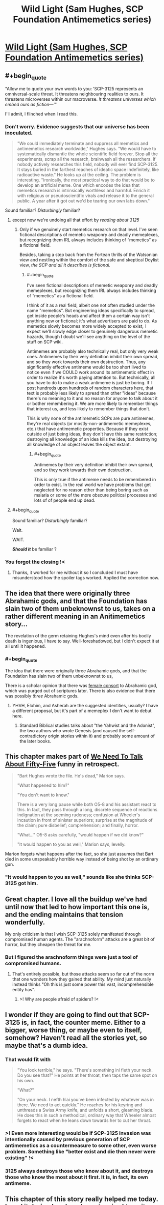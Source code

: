 #+TITLE: Wild Light (Sam Hughes, SCP Foundation Antimemetics series)

* [[http://www.scp-wiki.net/the-wild-light][Wild Light (Sam Hughes, SCP Foundation Antimemetics series)]]
:PROPERTIES:
:Author: Noumero
:Score: 84
:DateUnix: 1576039206.0
:END:

** #+begin_quote
  "Allow me to quote your own words to you: 'SCP-3125 represents an omniversal-scale threat. It threatens neighbouring realities to ours. It threatens microverses within our macroverse. /It threatens universes which embed ours as fiction---'/"
#+end_quote

I'll admit, I flinched when I read this.
:PROPERTIES:
:Author: vaegrim
:Score: 41
:DateUnix: 1576041665.0
:END:

*** Don't worry. Evidence suggests that our universe has been inoculated.

#+begin_quote
  "We could immediately terminate and suppress all memetics and antimemetics research worldwide," Hughes says. "We would have to systematically dismantle the whole scientific field forever. Stop all the experiments, scrap all the research, brainwash all the researchers. If nobody actively researches this field, nobody will ever find SCP-3125. It stays buried in the farthest reaches of ideatic space indefinitely, like radioactive waste." He looks up at the ceiling. The problem is interesting. "Ironically, the most practical way to do that would be to develop an artificial meme. One which encodes the idea that memetics research is intrinsically worthless and harmful. Enrich it with religious or pseudoscientific virals and release it to the general public. A year after it got out we'd be tearing our own labs down."
#+end_quote

Sound familiar? /Disturbingly/ familiar?
:PROPERTIES:
:Author: Nimelennar
:Score: 17
:DateUnix: 1576070233.0
:END:

**** except now we're undoing all that effort by /reading about 3125/
:PROPERTIES:
:Author: eroticas
:Score: 7
:DateUnix: 1576095899.0
:END:

***** Only if we genuinely start memetics research on that level. I've seen fictional descriptions of memetic weaponry and deadly memeplexes, but recognizing them IRL always includes thinking of “memetics” as a fictional field.

Besides, taking a step back from the Fortean thrills of the Watsonian view and nestling within the comfort of the safe and skeptical Doylist view, /the SCP and all it describes is fictional./
:PROPERTIES:
:Author: DuplexFields
:Score: 9
:DateUnix: 1576097488.0
:END:

****** #+begin_quote
  I've seen fictional descriptions of memetic weaponry and deadly memeplexes, but recognizing them IRL always includes thinking of “memetics” as a fictional field.
#+end_quote

I think of it as a real field, albeit one not often studied under the name "memetics". But engineering ideas specifically to spread, get inside people's heads and affect them a certain way isn't anything new or fictional; it's what advertisers are paid to do. As memetics slowly becomes more widely accepted to exist, I expect we'll slowly edge closer to genuinely dangerous memetic hazards, though I doubt we'll see anything on the level of the stuff on SCP wiki.

Antimemes are probably also technically real, but only very weak ones. Antimemes by their very definition inhibit their own spread, and so they work towards their own destruction. Thus, any significantly effective antimeme would be too short lived to notice even if we COULD work around its antimemetic effect in order to realize it's worth paying attention to. But technically, all you have to do to make a weak antimeme is just be boring. If I post hundreds upon hundreds of random characters here, that text is probably less likely to spread than other "ideas" because there's no meaning to it and no reason for anyone to talk about it or bother remembering it. We are more likely to remember things that interest us, and less likely to remember things that don't.

This is why none of the antimemetic SCPs are pure antimemes, they're real objects (or mostly-non-antimemetic memeplexes, etc.) that have antimemetic properties. Because if they exist outside of just being ideas, they don't have this same restriction; destroying all knowledge of an idea kills the idea, but destroying all knowledge of an object leaves the object extant.
:PROPERTIES:
:Author: Argenteus_CG
:Score: 4
:DateUnix: 1576211518.0
:END:

******* #+begin_quote
  Antimemes by their very definition inhibit their own spread, and so they work towards their own destruction.
#+end_quote

This is only true if the antimeme needs to be remembered in order to exist. In the real world we have problems that get neglected for no reason other than being boring such as malaria or some of the more obscure political processes and lots of of people end up dead.
:PROPERTIES:
:Author: eroticas
:Score: 1
:DateUnix: 1576383032.0
:END:


**** #+begin_quote
  Sound familiar? /Disturbingly/ familiar?
#+end_quote

Wait.

WAIT.

*/Should it/* be familiar ?
:PROPERTIES:
:Author: vimefer
:Score: 6
:DateUnix: 1576146393.0
:END:


*** You forgot the closing !<
:PROPERTIES:
:Author: GeneralExtension
:Score: 2
:DateUnix: 1576190891.0
:END:

**** Thanks, it worked for me without it so I concluded I must have misunderstood how the spoiler tags worked. Applied the correction now.
:PROPERTIES:
:Author: vaegrim
:Score: 3
:DateUnix: 1576199509.0
:END:


** The idea that there were originally three Abrahamic gods, and that the Foundation has slain two of them unbeknownst to us, takes on a rather different meaning in an Anitimemetics story...

The revelation of the germ retaining Hughes's mind even after his bodily death is ingenious, I have to say. Well-foreshadowed, but I didn't expect it at all until it happened.
:PROPERTIES:
:Author: IamJackFox
:Score: 16
:DateUnix: 1576042891.0
:END:

*** #+begin_quote
  The idea that there were originally three Abrahamic gods, and that the Foundation has slain two of them unbeknownst to us,
#+end_quote

There is a scholar opinion that there was [[https://en.wikipedia.org/wiki/Asherah#In_Israel_and_Judah][female consort]] to Abrahamic god, which was purged out of scriptures later. There is also evidence that there was possibly /three/ Abrahamic gods.
:PROPERTIES:
:Author: serge_cell
:Score: 10
:DateUnix: 1576050674.0
:END:

**** YHVH, Elohim, and Asherah are the suggested identities, usually? I have a different proposal, but it's part of a memeplex I don't want to debut here.
:PROPERTIES:
:Author: DuplexFields
:Score: 8
:DateUnix: 1576097681.0
:END:

***** Standard Biblical studies talks about "the Yahwist and the Adonist", the two authors who wrote Genesis (and caused the self-contradictory origin stories within it) and probably some amount of the later books.
:PROPERTIES:
:Author: VorpalAuroch
:Score: 6
:DateUnix: 1576139812.0
:END:


** This chapter makes part of [[http://www.scp-wiki.net/we-need-to-talk-about-fifty-five][We Need To Talk About Fifty-Five]] funny in retrospect.

#+begin_quote
  "Bart Hughes wrote the file. He's dead," Marion says.

  "What happened to him?"

  "You don't want to know."

  There is a very long pause while both O5-8 and his assistant react to this. In fact, they pass through a long, discrete sequence of reactions. Indignation at the seeming rudeness; confusion at Wheeler's incaution in front of sinister superiors; surprise at the magnitude of the claim; pure disbelief; comprehension; and finally, horror.

  "What..." O5-8 asks carefully, "would happen if we did know?"

  "It would happen to you as well," Marion says, levelly.
#+end_quote

Marion forgets what happens after the fact, so she just assumes that Bart died in some unspeakably horrible way instead of being shot by an ordinary gun.
:PROPERTIES:
:Author: multi-core
:Score: 17
:DateUnix: 1576068624.0
:END:

*** "It would happen to you as well," sounds like she thinks SCP-3125 got him.
:PROPERTIES:
:Author: Nimelennar
:Score: 13
:DateUnix: 1576069831.0
:END:


** Great chapter. I love all the buildup we've had until now that led to how important this one is, and the ending maintains that tension wonderfully.

My only criticism is that I wish SCP-3125 solely manifested through compromised human agents. The "arachnoform" attacks are a great bit of horror, but they cheapen the threat for me.
:PROPERTIES:
:Author: redrach
:Score: 14
:DateUnix: 1576081591.0
:END:

*** But I figured the arachnoform things were just a tool of compromised humans.
:PROPERTIES:
:Author: DuplexFields
:Score: 2
:DateUnix: 1576111331.0
:END:

**** That's entirely possible, but those attacks seem so far out of the norm that one wonders how they gained that ability. My mind just naturally instead thinks "Oh this is just some power this vast, incomprehensible entity has".
:PROPERTIES:
:Author: redrach
:Score: 9
:DateUnix: 1576113155.0
:END:

***** >! Why are people afraid of spiders? !<
:PROPERTIES:
:Author: GeneralExtension
:Score: 3
:DateUnix: 1576195188.0
:END:


** I wonder if they are going to find out that SCP-3125 is, in fact, the counter meme. Either to a bigger, worse thing, or maybe even to itself, somehow? Haven't read all the stories yet, so maybe that's a dumb idea.
:PROPERTIES:
:Author: zelosdomingo
:Score: 12
:DateUnix: 1576056253.0
:END:

*** That would fit with

#+begin_quote
  "You look terrible," he says. "There's something inl fleth your neck. Do you see that?" He points at her throat, then taps the same spot on his own.

  "What?"

  "On your neck. I nefth hlai you've been infected by whatever was in there. We need to act quickly." He reaches for his keyring and unthreads a Swiss Army knife, and unfolds a short, gleaming blade. He does this in such a methodical, ordinary way that Wheeler almost forgets to react when he leans down towards her to cut her throat.
#+end_quote
:PROPERTIES:
:Author: eroticas
:Score: 6
:DateUnix: 1576096134.0
:END:


*** >! Even more interesting would be if SCP-3125 invasion was intentionally caused by previous generation of SCP antimemetics as a countermeasure to some other, even worse problem. Something like "better exist and die then never were existing" !<
:PROPERTIES:
:Author: serge_cell
:Score: 3
:DateUnix: 1576218505.0
:END:


*** 3125 always destroys those who know about it, and destroys those who know the most about it first. It is, in fact, its own antimeme.
:PROPERTIES:
:Author: Frommerman
:Score: 2
:DateUnix: 1576241209.0
:END:


** This chapter of this story really helped me today. I read it during lunch and was inspired to write an email to myself: "Something that you can't do, but something that you must do, a mission whose failure would destroy you."

Later, and not for the first time, I read something devastating in a book I had turned to for help. It felt very much as if I had opened the door to my sealed bunker, and exposed myself to the monstrous oppression breeding outside. It shouldn't bother me so much, but it does.

I hope this story ends well. I hope that I can live out here with the monster. What good can I do if I'm trapped in a bunker?
:PROPERTIES:
:Score: 8
:DateUnix: 1576072385.0
:END:


** I like that every time the story manages to almost make you feel like the good guys have a shot at winning... and then it completely dashes those hopes, and laughs at you for believing anything else could happen.
:PROPERTIES:
:Author: CouteauBleu
:Score: 10
:DateUnix: 1576100654.0
:END:

*** I dislike it. At this point, every chapter ends the same place it started. No progress, no real exposition, even. Just extraneous details which are unlikely to go anywhere, piling up the grim.

Antimemetics has been grimdark more or less from the start, but the last few updates have pushed it solidly to "grimderp"; grimdarkness which doesn't actually accomplish anything in either a Watsonian frame or a Doylist one.
:PROPERTIES:
:Author: VorpalAuroch
:Score: 10
:DateUnix: 1576140054.0
:END:

**** This chapter does seem to be a set up for how Bart Hughes can be alive despite everyone thinking him dead - and while he lives, there is some hope.
:PROPERTIES:
:Author: darkflagrance
:Score: 13
:DateUnix: 1576188794.0
:END:


** I'm honestly getting sick of Antimemetics. We keep getting flashbacks which do nothing but repeat a "maybe there's a chance - haha no fuck you" over and over. It's dull. I don't even see any point to it from a Doylist perspective.
:PROPERTIES:
:Author: VorpalAuroch
:Score: 3
:DateUnix: 1576140187.0
:END:

*** I can't say I agree. Yes, 3125 keeps doing things that screw them over, but I consider this chapter optimistic--the attempt to neutralize Hughes failed, ultimately, and he's the key to getting the irreality amplifier up and running. Progress is being made.
:PROPERTIES:
:Author: reaper7876
:Score: 11
:DateUnix: 1576164643.0
:END:

**** Agreed. Many of the Antimemetics stories follow the "maybe there's a chance - haha no fuck you" without much deviation, but a few (including this one and Ara Orun/Unthreaded, following Adam Wheeler) and with a hope spot. Bart Hughes and Adam Wheeler both survive their encounters with SCP-3125, and they're each uniquely qualified to play a role in killing the thing.
:PROPERTIES:
:Author: Papa-Walrus
:Score: 7
:DateUnix: 1576176008.0
:END:


** I have three sets of thoughts on this, and one is so long that I'm going to make it its own post (can I do that here? Is there a better place?). The other two are:

· My reaction and few nitpicks about this specific story

Really enjoyed it! I love the spooky but very on-theme backdrop of the SCP remains as the containment chamber. It follows the broad structure that makes SCP entries so satisfying: the lead up of paranoid containment procedures to produce suspense, the reveal of the situation (in this case where this story falls on the antimemetics timeline, and a chilling example of how fragile the counteroperations are), and additional flavor and twists. Very solidly executed.

The main thing which bugged me was the timing of Li's assassination attempt. If he had access to a "thick report" authored by Hughes himself saying that he's the only one who can do this, he wouldn't need to confirm it with him in person. He could have done it more easily and without blowing cover any number of other times and ways (as Hughes's direct superior). Having it happen "onscreen" was very cinematic, but I think a few details could be mentioned/changed to make it more logically consistent.

· My thoughts about the merit of the antimemetics stories in general and responses to a number of the comments here

I saw some criticisms about how grimdark it is and the lack of progress (go easy on the "diegetic", juniper), but personally that doesn't bother me, at least so far. A story can have merit and be interesting without promising or offering hope of a resolution. There are plenty of tragedies structured around the audience knowing it won't end well and just seeing the process, or watching the characters struggle and fail due to circumstance or their own flaws. There can also be smaller victories which make interesting stories within greater losses - I think this is particularly common with stories like this one where it's essentially a prequel. We already know that Anakin will become Darth Vader. The amount that a prequel or side story can "progress" the main narrative is necessarily bounded.

For my part, I enjoy the mental contortions involved in combating antimemetic threats, the types of dramatic reveals the setting almost uniquely allows, and the sense of slowly getting more pieces of the puzzle over the course of multiple works.
:PROPERTIES:
:Author: u_PM_me_nihilism
:Score: 4
:DateUnix: 1576183119.0
:END:

*** #+begin_quote
  If he had access to a "thick report" authored by Hughes himself saying that he's the only one who can do this, he wouldn't need to confirm it with him in person.
#+end_quote

The thick report may be out of date; best to check with the principal to see if anything's changed, at a time when the principal will be grasping for any possible solution to the problem and will be most willing to spill knowledge of other people at his level of ability.
:PROPERTIES:
:Author: boomfarmer
:Score: 4
:DateUnix: 1576190979.0
:END:

**** Yeah. "I don't want to be imprisoned in a secure bunker, take anyone but me!" "Now you desperately mention it, is there anyone but you?"
:PROPERTIES:
:Author: kevshea
:Score: 3
:DateUnix: 1576262469.0
:END:


** Interestingly enough, it seems to me that the best technology to counter the threat would be to create improved transhuman humans with improved ability to handle amnestic effects and the ability to separate parts of their own brain like an integrated version of the germs that can be discarded once it begins to be compromised.

So many of the core issues stem from the simple fact that they are but humans with no real enhancements.
:PROPERTIES:
:Author: Hust91
:Score: 6
:DateUnix: 1576048276.0
:END:

*** I'm not sure how viable any of that would be with biological neural networks, but it definitely seems extremely challenging. Furthermore, the time required to grow, test and debug such approaches would likely be centuries at least, even if you set aside the ethical concerns regarding such experimentation.

A better approach might be to have an extremely high-density FPGA-based artificial neural network serving as a brain emulator. [[https://www.frontiersin.org/articles/10.3389/fnins.2018.00213/full][This study]] was able to model 2.6B neurons in real-time on a Stratix V FPGA. A cluster of 32 of those would just about get you to the number of neurons in a human brain, and a cluster of 64 would just about double the number of neurons. While it seems possible to emulate human brains with current technology, it's definitely too pricey to implement on a wide scale at present (~$6K/Stratix V), but within the next two to four decades at current rates of development we will probably have affordable FPGAs with enough programmable logic blocks to emulate human brains. From there, theoretically all you'd need to do is learn to reliably install neural interfaces and then use the data from volunteers to train the neural networks to act as brain emulators, taking the same sensory inputs and learning to produce the same motor outputs.

Once you have viable brain emulators, it should be fairly easy to add a secure backup/revert system, and challenging but probably feasible to add monitoring systems to identify certain conditions which would require a revert and then carry it out automatically, as well as the possibility of emulating drug effects or carrying out specific brain modifications. For one easy example, this kind of setup could conceivably enable the detection of a seizure within milliseconds and then revert to the last backup from 5 seconds ago while adding the effect of an anti-epileptic medication as if it were immediately administered prior to resuming brain function. You'd then get a little popup in your visual field indicating that you just recovered from a seizure and lost 5 seconds of memory, but at least you're not dead or injured.

In the hypothetical scenario of overwhelmingly potent and rapidly-acting mind-subversion memes, the sudden and drastic changes in the mental model between backups should make it relatively easy to identify and trigger an automatic revert. Slower and insidious changes would still be a threat, as they always have been with cultural memetics, so that's a far harder problem to address in a reasonable manner.
:PROPERTIES:
:Author: Norseman2
:Score: 8
:DateUnix: 1576055633.0
:END:

**** They already started something like it with the old Olympea project, it simply doesn't have any sequels.

The addition of the anomalies and the technology that descends from them could no doubt cut off a lot of the work. Some of the anomalies /are/ explicitly beyond-human level artificial intelligences with promises for reverse engineering.

Even the soul-based robots could make for a substantial upgrade to a researcher willingly undergoing the process.
:PROPERTIES:
:Author: Hust91
:Score: 3
:DateUnix: 1576057923.0
:END:


**** #+begin_quote
  This study was able to model 2.6B neurons in real-time on a Stratix V FPGA. A cluster of 32 of those would just about get you to the number of neurons in a human brain, and a cluster of 64 would just about double the number of neurons.
#+end_quote

Is fully replicating the functionality of a human neuron as easy as "modeling" one?
:PROPERTIES:
:Author: kcu51
:Score: 1
:DateUnix: 1583350884.0
:END:


*** In reality, antimemetic effects are extremely limited and flimsy, mostly they work by stimulating the kind of pathways that biobrains use to pre-process visual input more quickly - the same pathways that optical illusions toy with. It's a kind of "invisibility through inconspicuousness". And the conscious slow-circuit thought completely bypasses it so it's immune to such effects by default. So not only do the anti-memes only work mostly 'by accident' they fail as soon as you are aware they exist.

As for retro-active deletion, like affecting your memories of having been consciously aware of something, it's nearly infeasible AFAIK because the brain stores memories along the processing circuits in a distributed way, and not in separate neurons dedicated to the task. It means you'd have to suppress the processing of the signal to make the memory of the specific signal go away, and as I understand it the only working method for such suppression is to create an encapsulating memory that actively reminds you you should avoid remembering. That's typically how [[https://www.bbc.com/future/article/20160125-the-blessing-and-curse-of-the-people-who-never-forget][people with eidetic memory]] manage to "forget" things: by remembering they ought to to not remember that thing. It requires conscious effort, and cannot be done unwillingly.

Aside from these considerations, one can teach their own brain to purposefully ignore or emphasize a specific signal, through auto-hypnosis. I've been toying with this, experimentally I can consciously skew or outright reverse the result in those "subconscious/implicit bias tests" that were popular around last year. By willingly hijacking your emotional responses you can literally train your brain into memetic immunity or extra-sensitivity for /anything/.

The autohypnosis thing is temporary (it lasts for as long as you maintain the conscious effort to divert), but if you repeat it often enough it can become permanent - e.g. I trained myself to un-notice Youtube adverts and click-bait titles, it's pretty trivial to do. Now my eyes glaze them over reflexively and after they're gone I cannot remember fnord their content even if I try. I know I can reverse the effect by consciously placing special emphasis on those things, a couple weeks of this and I would be seeing them again.

Any computerized systems that mimick / simulates accurately those biological systems would also be affected by those same features and quirks.
:PROPERTIES:
:Author: vimefer
:Score: 4
:DateUnix: 1576147967.0
:END:

**** that sounds incredibly interesting (and very useful), did you just discover from scratch / experiment with auto-hypnosis on your own or are there any guides you'd recommend?
:PROPERTIES:
:Author: xplkqlkcassia
:Score: 1
:DateUnix: 1576189626.0
:END:

***** It's mostly tricks I got from a lot of meditation, a disturbing number of NDEs caused by a rare genetic disease, and formal training in cognitive sciences in college. There are good books on the topic, but I wouldn't know what to advise as I've barely started learning.
:PROPERTIES:
:Author: vimefer
:Score: 3
:DateUnix: 1576190596.0
:END:


** I was not expecting the limousine. Had other Antimimetics Division stories implied the existence of that level of tech, or is that sort of handwavium plausible in SCP stories?
:PROPERTIES:
:Author: boomfarmer
:Score: 4
:DateUnix: 1576191436.0
:END:

*** #+begin_quote
  is that sort of handwavium plausible in SCP stories?
#+end_quote

Yes, I think, especially at O5 level. The Foundation usually doesn't exploit anomalies directly, but it's entirely plausible that this is the result of them reverse-engineering one of them.
:PROPERTIES:
:Author: Noumero
:Score: 8
:DateUnix: 1576192172.0
:END:


** If it's sealed so no warning can be sent out then how did it bear the gunshot? If it can hear gunshots then you can communicate orders
:PROPERTIES:
:Author: RMcD94
:Score: 4
:DateUnix: 1576832460.0
:END:


** Perhaps I would have found myself more entertained had I read more than the first page, but as it stands, my first impressions of this book are poor. Where the book failed to meet my expectations:

1. The opening paragraphs were detailed, but wordy, and there was no context relative to the overall plot (In other words, the book tested my patience).

2. The book did not begin by providing background information about where/when it took place beforehand.

3. Why was the character visiting a place only to have his memories wiped? Again, my questions were not answered in what I consider to be a timely fashion.
:PROPERTIES:
:Author: labrisha
:Score: -7
:DateUnix: 1576068427.0
:END:

*** Ah, I see the problem. You're starting in the wrong place; this is the latest chapter of an ongoing story.

Start here: [[http://www.scp-wiki.net/antimemetics-division-hub]]
:PROPERTIES:
:Author: Nimelennar
:Score: 23
:DateUnix: 1576069750.0
:END:


*** Because that's not the first chapter of the story, see the table of contents [[http://www.scp-wiki.net/antimemetics-division-hub][here]]. Start with "We Need To Talk About Fifty-Five" and go down the list.

You're also supposed to be familiar with the setting of the SCP Foundation, see the Wikipedia summary [[https://en.wikipedia.org/wiki/SCP_Foundation#Overview_of_the_series][here]].
:PROPERTIES:
:Author: Noumero
:Score: 18
:DateUnix: 1576069941.0
:END:


*** I was wondering whether this chapter would be a good jumping-in point for a new reader. I guess the answer is "no"
:PROPERTIES:
:Score: 12
:DateUnix: 1576076686.0
:END:
